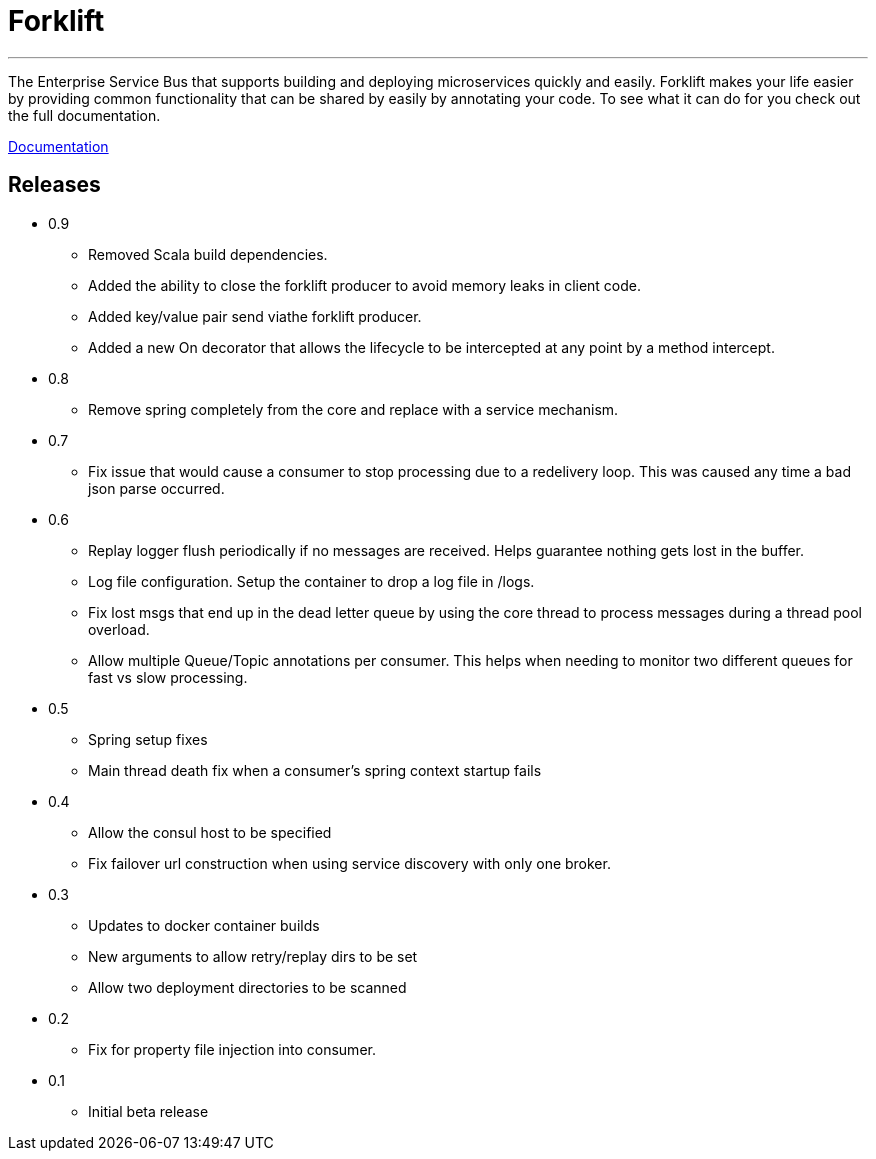 = Forklift

'''
The Enterprise Service Bus that supports building and deploying microservices quickly 
and easily. Forklift makes your life easier by providing common functionality that can
be shared by easily by annotating your code. To see what it can do for you check out the
full documentation.

link:doc/forklift.adoc[Documentation]


== Releases
* 0.9
** Removed Scala build dependencies.
** Added the ability to close the forklift producer to avoid memory leaks in client code. 
** Added key/value pair send viathe forklift producer.
** Added a new On decorator that allows the lifecycle to be intercepted at any point by a method intercept.

* 0.8
** Remove spring completely from the core and replace with a service mechanism.

* 0.7
** Fix issue that would cause a consumer to stop processing due to a redelivery loop. This was caused any time a bad json parse occurred.

* 0.6
** Replay logger flush periodically if no messages are received. Helps guarantee nothing gets lost in the buffer.
** Log file configuration. Setup the container to drop a log file in /logs.
** Fix lost msgs that end up in the dead letter queue by using the core thread to process messages during a thread pool overload.
** Allow multiple Queue/Topic annotations per consumer. This helps when needing to monitor two different queues for fast vs slow processing.

* 0.5
** Spring setup fixes
** Main thread death fix when a consumer's spring context startup fails

* 0.4
** Allow the consul host to be specified
** Fix failover url construction when using service discovery with only one broker.

* 0.3
** Updates to docker container builds
** New arguments to allow retry/replay dirs to be set
** Allow two deployment directories to be scanned

* 0.2 
** Fix for property file injection into consumer.

* 0.1 
** Initial beta release
